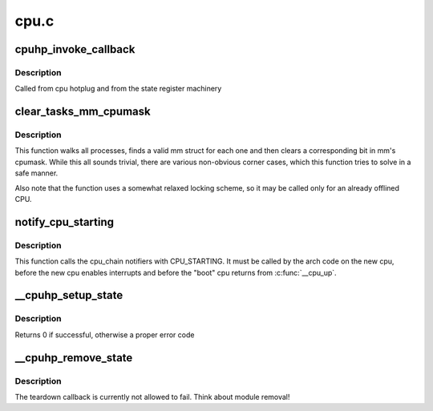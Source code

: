 .. -*- coding: utf-8; mode: rst -*-

=====
cpu.c
=====


.. _`cpuhp_invoke_callback`:

cpuhp_invoke_callback
=====================

.. c:function:: int cpuhp_invoke_callback (unsigned int cpu, enum cpuhp_state step, int (*cb) (unsigned int)

    :param unsigned int cpu:
        The cpu for which the callback should be invoked

    :param enum cpuhp_state step:
        The step in the state machine

    :param int (\*cb) (unsigned int):
        The callback function to invoke



.. _`cpuhp_invoke_callback.description`:

Description
-----------

Called from cpu hotplug and from the state register machinery



.. _`clear_tasks_mm_cpumask`:

clear_tasks_mm_cpumask
======================

.. c:function:: void clear_tasks_mm_cpumask (int cpu)

    Safely clear tasks' mm_cpumask for a CPU

    :param int cpu:
        a CPU id



.. _`clear_tasks_mm_cpumask.description`:

Description
-----------

This function walks all processes, finds a valid mm struct for each one and
then clears a corresponding bit in mm's cpumask.  While this all sounds
trivial, there are various non-obvious corner cases, which this function
tries to solve in a safe manner.

Also note that the function uses a somewhat relaxed locking scheme, so it may
be called only for an already offlined CPU.



.. _`notify_cpu_starting`:

notify_cpu_starting
===================

.. c:function:: void notify_cpu_starting (unsigned int cpu)

    call the CPU_STARTING notifiers

    :param unsigned int cpu:
        cpu that just started



.. _`notify_cpu_starting.description`:

Description
-----------

This function calls the cpu_chain notifiers with CPU_STARTING.
It must be called by the arch code on the new cpu, before the new cpu
enables interrupts and before the "boot" cpu returns from :c:func:`__cpu_up`.



.. _`__cpuhp_setup_state`:

__cpuhp_setup_state
===================

.. c:function:: int __cpuhp_setup_state (enum cpuhp_state state, const char *name, bool invoke, int (*startup) (unsigned int cpu, int (*teardown) (unsigned int cpu)

    Setup the callbacks for an hotplug machine state

    :param enum cpuhp_state state:
        The state to setup

    :param const char \*name:

        *undescribed*

    :param bool invoke:
        If true, the startup function is invoked for cpus where
        cpu state >= ``state``

    :param int (\*startup) (unsigned int cpu):
        startup callback function

    :param int (\*teardown) (unsigned int cpu):
        teardown callback function



.. _`__cpuhp_setup_state.description`:

Description
-----------

Returns 0 if successful, otherwise a proper error code



.. _`__cpuhp_remove_state`:

__cpuhp_remove_state
====================

.. c:function:: void __cpuhp_remove_state (enum cpuhp_state state, bool invoke)

    Remove the callbacks for an hotplug machine state

    :param enum cpuhp_state state:
        The state to remove

    :param bool invoke:
        If true, the teardown function is invoked for cpus where
        cpu state >= ``state``



.. _`__cpuhp_remove_state.description`:

Description
-----------

The teardown callback is currently not allowed to fail. Think
about module removal!

